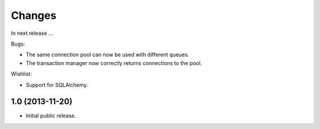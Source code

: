 Changes
=======

In next release ...

Bugs:

- The same connection pool can now be used with different queues.

- The transaction manager now correctly returns connections to the
  pool.

Wishlist:

- Support for SQLAlchemy.




1.0 (2013-11-20)
----------------

- Initial public release.
